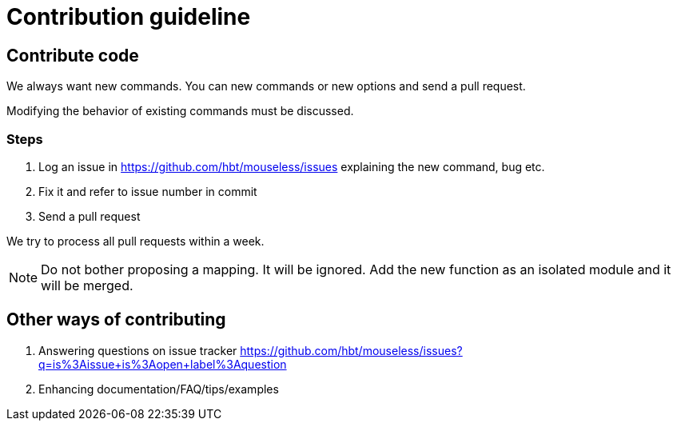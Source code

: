 = Contribution guideline


== Contribute code

We always want new commands. You can new commands or new options and send a pull request.

Modifying the behavior of existing commands must be discussed. 

=== Steps

. Log an issue in https://github.com/hbt/mouseless/issues explaining the new command, bug etc.
. Fix it and refer to issue number in commit
. Send a pull request

We try to process all pull requests within a week. 


NOTE: Do not bother proposing a mapping. It will be ignored. Add the new function as an isolated module and it will be merged.


== Other ways of contributing

. Answering questions on issue tracker https://github.com/hbt/mouseless/issues?q=is%3Aissue+is%3Aopen+label%3Aquestion
. Enhancing documentation/FAQ/tips/examples

